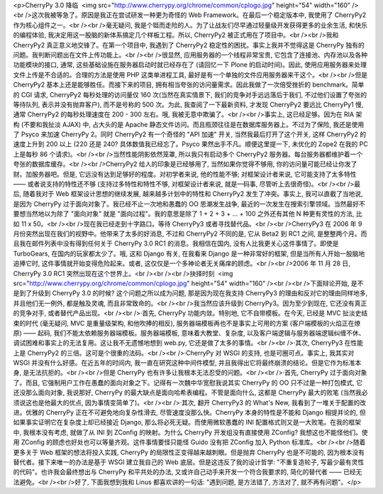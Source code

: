 <p>CherryPy 3.0 降临  <img src="http://www.cherrypy.org/chrome/common/cplogo.jpg" height="54" width="160" /> <br />这次我被等急了。原因是我正在尝试研发一种更为奇怪的 Web Framework。在最后一个稳定版本中, 我使用了 CherryPy2 作为核心组件之一。<br /><br />毫无疑问, 我是个铤而走险的人。为了让战友们尽早通过轻量级开发获得更多的业余生活, 和快乐的编程体验, 我决定用这一股脑的新体系搞定几个样板工程。所以, CherryPy2 被正式用在了项目中。<br /><br />我和 CherryPy2 真正意义地交锋了。在第一个项目中, 我遇到了 CherryPy2 稳定性的困扰。事实上我并不觉得这是 CherryPy 独有的问题。我判断问题出在文件上传功能上。<br /><br />很显然, 应用服务器的一个线程非常宝贵, 它包含了连接池、内存池以及各种功能模块的接口, 通常, 这些基础设施在服务器启动时就已经存在了 (请回忆一下 Plone 的启动时间)。因此, 使用应用服务器来处理文件上传是不合适的。合理的方法是使用 PHP 这类单进程工具, 最好是有一个单独的文件应用服务器来干这个。<br /><br />但是 CherryPy2 基本上还是能够胜任。而接下来的项目, 拥有相当夸张的访问量需求。因此我做了一次倍受挫折的 benchmark。简单的 CGI 请求, CherryPy2 每秒处理的访问量仅 160 次(当然在真实情景下, 我们的竞争对手远远落后于我们, 不过他们设置了夸张的等待队列, 表示并没有抛弃客户), 而不是号称的 500 次。为此, 我查阅了一下最新资料, 才发现 CherryPy2 要远比 CherryPy1 慢, 通常 CherryPy2 的每秒处理速度在 200 - 300 左右。哦, 我被无意中欺骗了。<br /><br />事实上, 这已经足够。因为在 RIA 架构 (不要和我扯淡 AJAX) 中, 占大头的是 Apache 静态文件访问。而且瓶颈往往是在数据库服务器上。不过为了保险, 我还是使用了 Psyco 来加速 CherryPy 2。同时 CherryPy2 有一个奇怪的 "API 加速" 开关, 当然我最后打开了这个开关, 这样 CherryPy2 的速度上升到 200 以上 (220 还是 240? 具体数值我已经忘了。Psyco 果然出手不凡。顺便这里提一下, 未优化的 Zope2 在我的 PC 上是每秒 86 个请求)。<br /><br />当然性能阴影依然笼罩, 所以我只有启动多个 CherryPy2 服务器。每台服务器都维护着一个夸张的数据库缓存。<br /><br />CherryPy2 给人的印象是已经够用了, 当然如果你觉得不够用, 你的访问量可能已经让你发了财。加服务器吧。但是, 它远没有达到足够好的程度。对初学者来说, 他的性能不够; 对框架设计者来说, 它可能支持了太多特性 —— 或者说支持的特性还不够 (支持过多特性和特性不够, 对框架设计者来说, 就是一码事, 尽管听上去很奇怪)。<br /><br />最后, 随着我对于 Web 框架设计思想的继续发展, 越来越多计划中的特性和 CherryPy2 发生了冲突。事实上, 我可以直截了当地说, 是因为 CherryPy 过于面向对象了。我已经不止一次地和愚蠢的 OO 思潮发生战争, 最近的一次发生在搜索引擎领域。当然最好不要想当然地以为除了 "面向对象" 就是 "面向过程"。我的意思是除了 1 + 2 + 3 + ... + 100 之外还有其他 N 种更有灵性的方法, 比如 11 x 50。<br /><br />现在我已经走到十字路口。等待 CherryPy3 或者寻找替代品。<br /><br />CherryPy3 在 2006 年 9 月份突然出现在我们的视野中。他带来了太多的好消息, 不过和 CherryPy2 不同的是, 它从 Beta2 到 RC1 之间, 是整整两个月。而且我在邮件列表中没有得到任何关于 CherryPy 3.0 RC1 的消息。我相信在国内, 没有人比我更关心这件事情了。即使是 TurboGears, 在国内的玩家都太少了。哦, 这和 Django 有关, 在我看来 Django 是一种非常好的框架, 但是当所有人开始一股脑地追捧它时, 这件事情就开始变得危险起来。或者, 这仅仅是一个多神论者无关痛痒的顾虑。<br /><br />2006 年 11 月 28 日, CherryPy 3.0 RC1 突然出现在这个世界上。<br /><br /><br />抉择时刻  <img src="http://www.cherrypy.org/chrome/common/cplogo.jpg" height="54" width="160" /><br /><br />下面辩论开始, 是不是到了升级到 CherryPy 3.0 的时候? 这个问题之所以成为问题, 那是因为现在我支持 CherryPy3 的理由和反对它的理由同样地多, 并且他们无一例外, 都是触及灵魂, 而且非常致命的。<br /><br />我当然应该升级到 CherryPy3。因为至少到现在, 它还没有真正的竞争对手, 或者替代产品出现。<br /><br />·首先, CherryPy 功能内敛。特别地, 它不自带模板。在今天, 已经是 MVC 扯淡史结束的时代 (毫无疑问, MVC 是重量级架构, 和他吹捧的相反), 服务器端模板再也不是事实上可用的方案 (客户端模板的火焰正在燎原) —— 起码, 我们不能太依赖服务器端模板。服务器端模板, 意味着大教堂、复杂度, 以及客户端逻辑与服务器端逻辑纠缠不休、调试困难和事实上的无法复用。这让我不无遗憾地想到 web.py, 它还是做了太多的事情。<br /><br />·其次, CherryPy3 在性能上是 CherryPy2 的三倍。这可是个很重的法码。<br /><br />·CherryPy 对 WSGI 的支持, 也是可圈可点。事实上, 我其实对 WSGI 并没有什么好感。在近五年的时间内, 我一直在研究这种中间件模型, 并且我得出它将最终崩溃的结论。但是它作为标准本身, 是无法抗拒的。<br /><br />但是 CherryPy 也有许多让我根本无法忍受的问题。<br /><br />·首先, CherryPy 过于面向对象了。而且, 它强制用户工作在愚蠢的面向对象之下。记得有一次魏中华宽慰我说其实 CherryPy 的 OO 只不过是一种打包模式, 它还没那么面向对象, 我说那好, CherryPy 的最大缺点是面向哈希表编程。不管是面向什么, 这都是 CherryPy 最大的败笔 (当然我必须说这也是他最大的优点, 因为事情变简单了)。<br /><br />·其次, 翻开 CherryPy3 的 What's New, 我看到了一堆关于配置的改进。优雅的 CherryPy 正在不可避免地向复杂性滑去, 尽管速度没那么快。CherryPy 本身的特性是不能和 Django 相提并论的, 但如果事实证明它在复杂度上却已经接近 Django, 那么将必死无疑。而使用微软愚蠢的 INI 配置格式则又是一大败笔。在我的框架中, 我根本没有考虑, 就做了从 INI 到 ZConfig 的映射。为什么 CherryPy 开发组没有直接使用 ZConfig? 我想这也不能怪他们。使用 ZConfig 的顾虑也好处也可以等量齐观。这件事情要怪只能怪 Guido 没有把 ZConfig 加入 Python 标准库。<br /><br />随着更多关于 Web 框架的想法将投入实践, CherryPy 的局限性正变得越来越刺眼。但是抛弃 CherryPy 也是不可能的, 因为根本没有替代者。接下来唯一的办法是基于 WSGI 建立我自己的 Web 底层。但是这违反了我的设计哲学: "不重复造轮子, 写最少最有灵性的代码"。也许我会最终想出与 CherryPy 和平共处的办法, 又或许自己动手来开发一个符合我要求的, 简化的替代者 —— 已经无法避免。<br /><br />好了, 下面我想到我和 Linus 都喜欢讲的一句话: "遇到问题, 是方法错了, 方法对了, 就不再有问题"。</p>